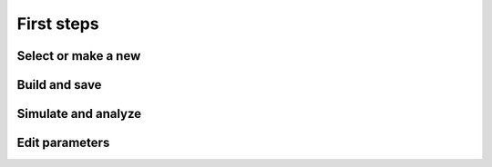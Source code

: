 First steps
===========

Select or make a new
--------------------

.. raw:: html

   <embed>
   <img src="_static/img/select-or-new.gif">
   </embed>


Build and save
--------------

.. raw:: html

   <embed>
   <img src="_static/img/build-and-save.gif">
   </embed>


Simulate and analyze
--------------------

.. raw:: html

   <embed>
   <img src="_static/img/simulate-and-analyze.gif">
   </embed>


Edit parameters
---------------

.. raw:: html

   <embed>
   <img src="_static/img/edit-parameters.gif">
   </embed>
